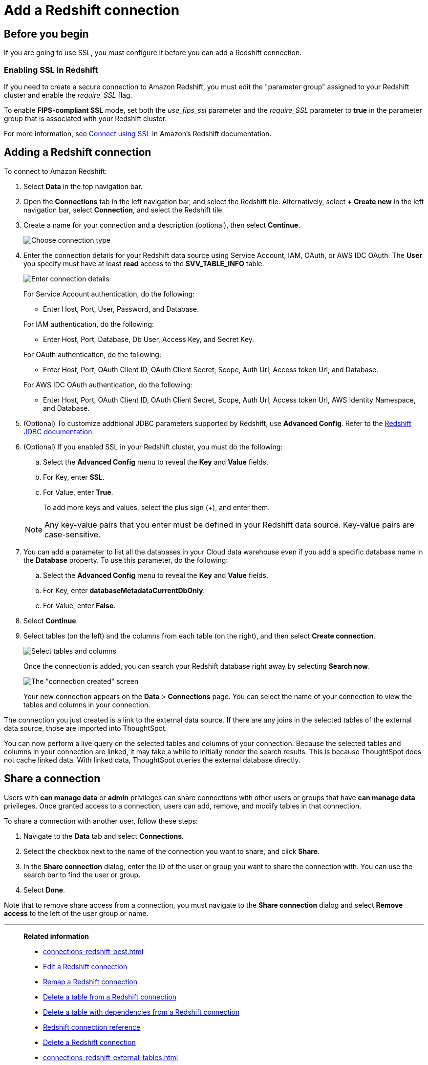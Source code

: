 = Add a {connection} connection
:last_updated: 04/24/2024
:experimental:
:linkattrs:
:page-partial:
:page-layout: default-cloud
:page-aliases: /data-integrate/embrace/embrace-redshift-add.adoc
:connection: Redshift
:description: Learn how to add a connection from ThoughtSpot to Amazon Redshift.
:jira: SCAL-186056, SCAL-203459

== Before you begin

If you are going to use SSL, you must configure it before you can add a {connection} connection.

=== Enabling SSL in {connection}

If you need to create a secure connection to Amazon {connection}, you must edit the "parameter group" assigned to your {connection} cluster and enable the _require_SSL_ flag.

To enable *FIPS-compliant SSL* mode, set both the _use_fips_ssl_ parameter and the _require_SSL_ parameter to *true* in the parameter group that is associated with your {connection} cluster.

For more information, see https://docs.aws.amazon.com/redshift/latest/mgmt/connecting-ssl-support.html[Connect using SSL^] in Amazon's {connection} documentation.

////
=== Configuring OAuth

If you need to use OAuth with {connection}, you must configure an OpenID Connect (OIDC) provider in AWS IAM. For details, see xref:connections-redshift-oauth.adoc[Configure OAuth for a {connection} connection].
////

== Adding a {connection} connection

To connect to Amazon {connection}:

. Select *Data* in the top navigation bar.
. Open the *Connections* tab in the left navigation bar, and select the {connection} tile. Alternatively, select *+ Create new* in the left navigation bar, select *Connection*, and select the {connection} tile.
. Create a name for your connection and a description (optional), then select *Continue*.
+
image::embrace-redshift-connection-type-ts-cloud.png[Choose connection type]

. Enter the connection details for your {connection} data source using Service Account, IAM, OAuth, or AWS IDC OAuth. The *User* you specify must have at least *read* access to the *SVV_TABLE_INFO* table.
+
image::redshift-connectiondetails.png[Enter connection details]
+
====
For Service Account authentication, do the following:

** Enter Host, Port, User, Password, and Database.
====
+
====
For IAM authentication, do the following:

** Enter Host, Port, Database, Db User, Access Key, and Secret Key.
====
+
====
For OAuth authentication, do the following:

** Enter Host, Port, OAuth Client ID, OAuth Client Secret, Scope, Auth Url, Access token Url, and Database.
====
+
====
For AWS IDC OAuth authentication, do the following:

** Enter Host, Port, OAuth Client ID, OAuth Client Secret, Scope, Auth Url, Access token Url, AWS Identity Namespace, and Database.
====
+

////
For OAuth authentication, do the following:

 ** Enter Host, Port, Database, OAuth Client ID, OAuth Client Secret, Auth Url, Access token Url, Role ARN, and DbGroups.
+
Refer to the xref:connections-redshift-reference.adoc[{connection} connection reference] for more information on each of the specific attributes you must enter for your connection.
////

. (Optional) To customize additional JDBC parameters supported by {connection}, use *Advanced Config*. Refer to the https://docs.aws.amazon.com/redshift/latest/mgmt/jdbc20-configuration-options.html[Redshift JDBC documentation^].

. (Optional) If you enabled SSL in your {connection} cluster, you must do the following:
 .. Select the *Advanced Config* menu to reveal the *Key* and *Value* fields.
 .. For Key, enter *SSL*.
 .. For Value, enter *True*.

+
To add more keys and values, select the plus sign (+), and enter them.

+
NOTE: Any key-value pairs that you enter must be defined in your {connection} data source.
Key-value pairs are case-sensitive.

. You can add a parameter to list all the databases in your Cloud data warehouse even if you add a specific database name in the *Database* property. To use this parameter, do the following:
.. Select the *Advanced Config* menu to reveal the *Key* and *Value* fields.
.. For Key, enter *databaseMetadataCurrentDbOnly*.
.. For Value, enter *False*.

. Select *Continue*.
. Select tables (on the left) and the columns from each table (on the right), and then select *Create connection*.
+
image::snowflake-selecttables.png[Select tables and columns]
+
Once the connection is added, you can search your {connection} database right away by selecting *Search now*.
+
image::redshift-connectioncreated.png[The "connection created" screen]
+
Your new connection appears on the *Data* > *Connections* page.
You can select the name of your connection to view the tables and columns in your connection.

The connection you just created is a link to the external data source.
If there are any joins in the selected tables of the external data source, those are imported into ThoughtSpot.

You can now perform a live query on the selected tables and columns of your connection.
Because the selected tables and columns in your connection are linked, it may take a while to initially render the search results.
This is because ThoughtSpot does not cache linked data.
With linked data, ThoughtSpot queries the external database directly.

ifndef::spotter[]
== Share a connection

Users with *can manage data* or *admin* privileges can share connections with other users or groups that have *can manage data* privileges. Once granted access to a connection, users can add, remove, and modify tables in that connection.

To share a connection with another user, follow these steps:

. Navigate to the *Data* tab and select *Connections*.

. Select the checkbox next to the name of the connection you want to share, and click *Share*.

. In the *Share connection* dialog, enter the ID of the user or group you want to share the connection with. You can use the search bar to find the user or group.

. Select *Done*.

Note that to remove share access from a connection, you must navigate to the *Share connection* dialog and select *Remove access* to the left of the user group or name.
endif::[]

'''
> **Related information**
>
> * xref:connections-redshift-best.adoc[]
> * xref:connections-redshift-edit.adoc[Edit a {connection} connection]
> * xref:connections-redshift-remap.adoc[Remap a {connection} connection]
> * xref:connections-redshift-delete-table.adoc[Delete a table from a {connection} connection]
> * xref:connections-redshift-delete-table-dependencies.adoc[Delete a table with dependencies from a {connection} connection]
> * xref:connections-redshift-reference.adoc[{connection} connection reference]
> * xref:connections-redshift-delete.adoc[Delete a {connection} connection]
> * xref:connections-redshift-external-tables.adoc[]
> * xref:connections-redshift-private-link.adoc[]
> * xref:connections-redshift-partner.adoc[Redshift Partner Connect overview]
> * xref:connections-redshift-aws-idc-oauth.adoc[]
> * xref:connections-redshift-azure-ad-oauth.adoc[]
> * xref:connections-query-tags.adoc#tag-redshift[ThoughtSpot query tags in Redshift]
> * xref:connections-redshift-passthrough.adoc[]
// > * xref:connections-aws-secrets.adoc[Configure AWS Secrets Manager] //
// > * xref:data-load.adoc[Load and manage data]
> * xref:security.adoc[Data and object security]
